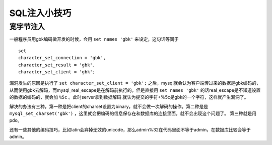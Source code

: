 SQL注入小技巧
================================

宽字节注入
--------------------------------
一般程序员用gbk编码做开发的时候，会用 ``set names 'gbk'`` 来设定，这句话等同于

::

    set
    character_set_connection = 'gbk',
    character_set_result = 'gbk',
    character_set_client = 'gbk';

漏洞发生的原因是执行了 ``set character_set_client = 'gbk';`` 之后，mysql就会认为客户端传过来的数据是gbk编码的，从而使用gbk去解码，而mysql_real_escape是在解码前执行的。但是直接用 ``set names 'gbk'`` 的话real_escape是不知道设置的数据的编码的，就会加 ``%5c`` 。此时server拿到数据解码  就认为提交的字符+%5c是gbk的一个字符，这样就产生漏洞了。

解决的办法有三种，第一种是把client的charset设置为binary，就不会做一次解码的操作。第二种是是 ``mysql_set_charset('gbk')`` ，这里就会把编码的信息保存在和数据库的连接里面，就不会出现这个问题了。
第三种就是用pdo。

还有一些其他的编码技巧，比如latin会弃掉无效的unicode，那么admin%32在代码里面不等于admin，在数据库比较会等于admin。
